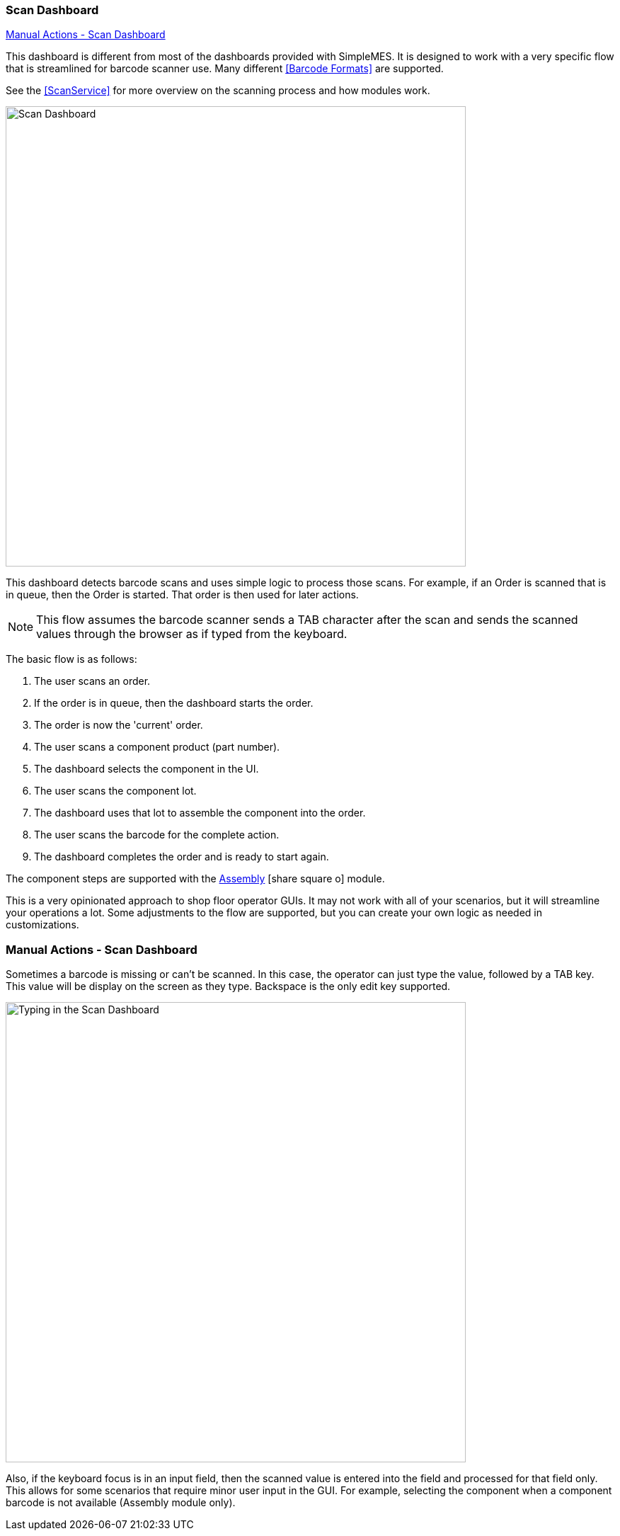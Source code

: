 
=== Scan Dashboard

ifeval::["{backend}" != "pdf"]

[inline-toc]#<<Manual Actions - Scan Dashboard>>#

endif::[]


This dashboard is different from most of the dashboards provided with SimpleMES.
It is designed to work with a very specific flow that is streamlined for barcode
scanner use. Many different <<Barcode Formats>> are supported.

See the <<ScanService>> for more overview on the scanning process and how modules work.



image::guis/scanDashboard.png[Scan Dashboard,align="center",width="650"]

This dashboard detects barcode scans and uses simple logic to process those scans.
For example, if an Order is scanned that is in queue, then the Order is started.
That order is then used for later actions.

NOTE: This flow assumes the barcode scanner sends a TAB character after the scan
      and sends the scanned values through the browser as if typed from the keyboard.

The basic flow is as follows:

. The user scans an order.
. If the order is in queue, then the dashboard starts the order.
. The order is now the 'current' order.
. The user scans a component product (part number).
. The dashboard selects the component in the UI.
. The user scans the component lot.
. The dashboard uses that lot to assemble the component into the order.
. The user scans the barcode for the complete action.
. The dashboard completes the order and is ready to start again.

The component steps are supported with the
link:{mes-assy-path}/guide.html[Assembly^] icon:share-square-o[role="link-blue"] module.


This is a very opinionated approach to shop floor operator GUIs.  It may not work with
all of your scenarios, but it will streamline your operations a lot.  Some adjustments
to the flow are supported, but you can create your own logic as needed in customizations.


=== Manual Actions - Scan Dashboard

Sometimes a barcode is missing or can't be scanned. In this case, the operator can
just type the value, followed by a TAB key.  This value will be display on the screen
as they type.  Backspace is the only edit key supported.

image::guis/scanDashboardTyping.png[Typing in the Scan Dashboard,align="center",width="650"]

Also, if the keyboard focus is in an input field, then the scanned value is entered into the field and
processed for that field only.  This allows for some scenarios that require minor user input in the GUI.
For example, selecting the component when a component barcode is not available (Assembly module only).


